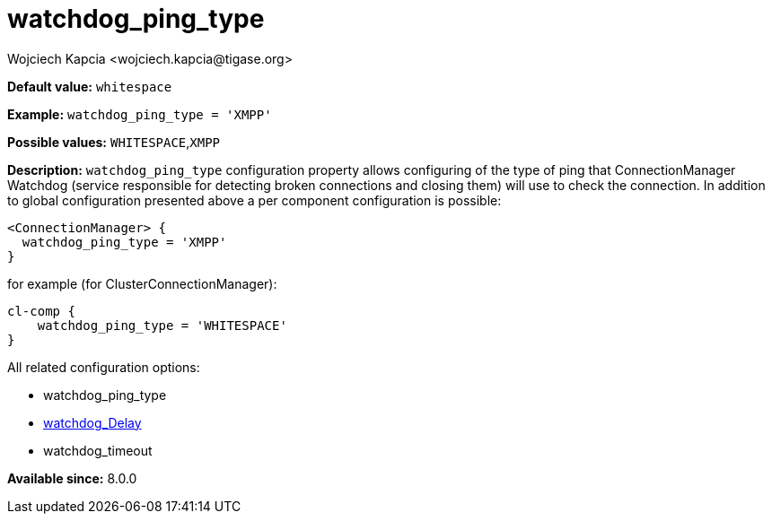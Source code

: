 [[watchdogPingType]]
= watchdog_ping_type
:author: Wojciech Kapcia <wojciech.kapcia@tigase.org>
:version: v2.1, August 2017: Reformatted for Kernel/DSL

*Default value:* `whitespace`

*Example:* `watchdog_ping_type = 'XMPP'`

*Possible values:* `WHITESPACE`,`XMPP`

*Description:* `watchdog_ping_type` configuration property allows configuring of the type of ping that ConnectionManager Watchdog (service responsible for detecting broken connections and closing them) will use to check the connection. In addition to global configuration presented above a per component configuration is possible:

[source,dsl]
-----
<ConnectionManager> {
  watchdog_ping_type = 'XMPP'
}
-----

for example (for ClusterConnectionManager):

[source,dsl]
-----
cl-comp {
    watchdog_ping_type = 'WHITESPACE'
}
-----

All related configuration options:

- watchdog_ping_type
- xref:watchdog_delay[watchdog_Delay]
- watchdog_timeout

*Available since:* 8.0.0
